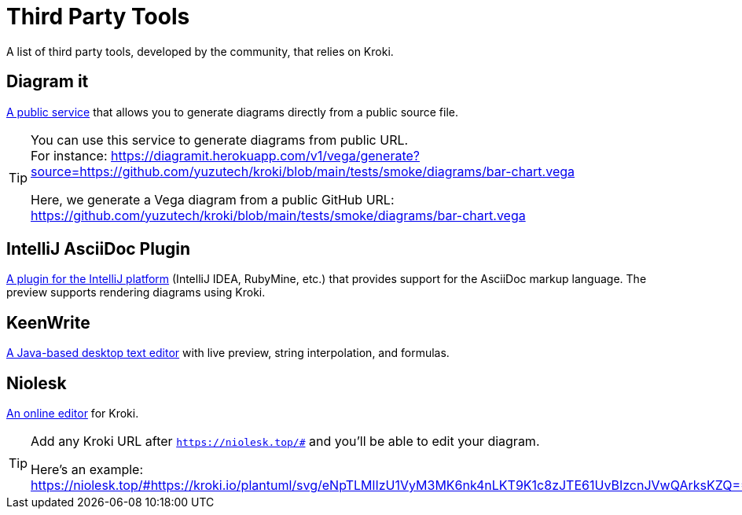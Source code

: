 = Third Party Tools
:url-diagramit: https://diagramit.herokuapp.com/
:url-intellij-asciidoc-plugin: https://github.com/asciidoctor/asciidoctor-intellij-plugin/
:url-keenwrite: https://github.com/DaveJarvis/keenwrite/
:url-niolesk: https://niolesk.top/

A list of third party tools, developed by the community, that relies on Kroki.

== Diagram it

{url-diagramit}[A public service] that allows you to generate diagrams directly from a public source file.

[TIP]
====
You can use this service to generate diagrams from public URL. +
For instance: https://diagramit.herokuapp.com/v1/vega/generate?source=https://github.com/yuzutech/kroki/blob/main/tests/smoke/diagrams/bar-chart.vega

Here, we generate a Vega diagram from a public GitHub URL: https://github.com/yuzutech/kroki/blob/main/tests/smoke/diagrams/bar-chart.vega
====

== IntelliJ AsciiDoc Plugin

{url-intellij-asciidoc-plugin}[A plugin for the IntelliJ platform] (IntelliJ IDEA, RubyMine, etc.) that provides support for the AsciiDoc markup language.
The preview supports rendering diagrams using Kroki.

== KeenWrite

{url-keenwrite}[A Java-based desktop text editor] with live preview, string interpolation, and formulas.

== Niolesk

{url-niolesk}[An online editor] for Kroki.

[TIP]
====
Add any Kroki URL after `https://niolesk.top/#` and you'll be able to edit your diagram.

Here's an example: https://niolesk.top/#https://kroki.io/plantuml/svg/eNpTLMlIzU1VyM3MK6nk4nLKT9K1c8zJTE61UvBIzcnJVwQArksKZQ==
====

